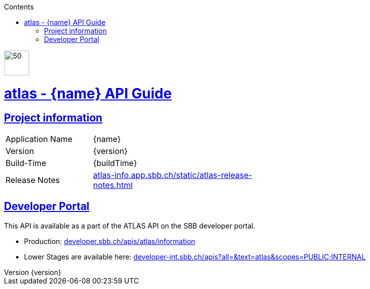 :doctype: book
:compat-mode:
:page-layout!:
:toc: left
:toclevels: 1
:toc-title: Contents
:stylesheet: ../../../../auto-rest-doc/src/main/resources/layout/style/asciidoctor.css
:sectanchors:
:sectlinks:
:linkattrs:
:icons: font
:table-caption!:
:source-highlighter: highlightjs
:highlightjsdir: highlight
:hide-uri-scheme:
:revnumber: {version}

image::logo-atlas.svg[50,50,align=left,role=left]
= atlas - {name} API Guide
[[abstract]]

== Project information

[width="60%" cols="18%,35%" ]
|=================================
|Application Name | {name}
|Version | {version}
|Build-Time| {buildTime}
|Release Notes| https://atlas-info.app.sbb.ch/static/atlas-release-notes.html
|=================================

== Developer Portal

This API is available as a part of the ATLAS API on the SBB developer portal.

- Production: https://developer.sbb.ch/apis/atlas/information
- Lower Stages are available here: https://developer-int.sbb.ch/apis?all=&text=atlas&scopes=PUBLIC;INTERNAL
